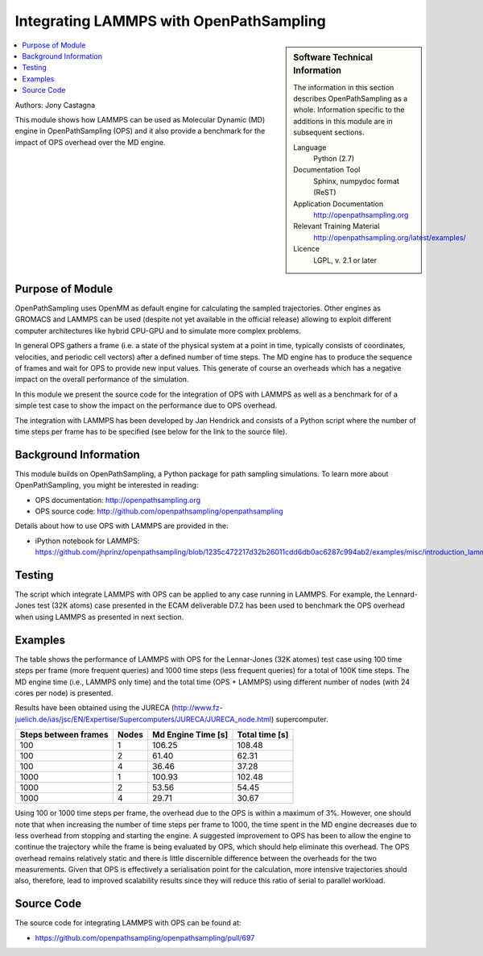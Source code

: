 .. _ops_lammps:

########################################
Integrating LAMMPS with OpenPathSampling
########################################

.. sidebar:: Software Technical Information

  The information in this section describes OpenPathSampling as a whole.
  Information specific to the additions in this module are in subsequent
  sections.

  Language
    Python (2.7)

  Documentation Tool
    Sphinx, numpydoc format (ReST)

  Application Documentation
    http://openpathsampling.org

  Relevant Training Material
    http://openpathsampling.org/latest/examples/

  Licence
    LGPL, v. 2.1 or later

.. contents:: :local:

Authors: Jony Castagna

This module shows how LAMMPS can be used as Molecular Dynamic (MD) engine in OpenPathSampling (OPS)
and it also provide a benchmark for the impact of OPS overhead over the MD engine.

Purpose of Module
_________________

.. Give a brief overview of why the module is/was being created.

OpenPathSampling uses OpenMM as default engine for calculating the sampled trajectories.
Other engines as GROMACS and LAMMPS can be used (despite not yet available in the official release) 
allowing to exploit different computer architectures like hybrid CPU-GPU and to simulate more complex problems.

In general OPS gathers a frame (i.e. a state of the physical system at a point in time, typically consists of coordinates, velocities, and periodic cell vectors) after a defined number of time steps. 
The MD engine has to produce the sequence of frames and wait for OPS to provide new input values. This generate of course an overheads which has a negative impact on the overall performance of the simulation. 

In this module we present the source code for the integration of OPS with LAMMPS as well as a benchmark for of a simple test case to show the impact on the performance due to OPS overhead.      

The integration with LAMMPS has been developed by Jan Hendrick and consists of a Python script where the number of time steps per frame has to be specified (see below for the link to the source file).  


.. references would be nice here...

Background Information
______________________

This module builds on OpenPathSampling, a Python package for path sampling
simulations. To learn more about OpenPathSampling, you might be interested in
reading:

* OPS documentation: http://openpathsampling.org
* OPS source code: http://github.com/openpathsampling/openpathsampling

Details about how to use OPS with LAMMPS are provided in the:

* iPython notebook for LAMMPS: https://github.com/jhprinz/openpathsampling/blob/1235c472217d32b26011cdd6db0ac6287c994ab2/examples/misc/introduction_lammps.ipynb 

Testing
_______

.. IF YOUR MODULE IS IN OPS CORE:

The script which integrate LAMMPS with OPS can be applied to any case running in LAMMPS. For example, the Lennard-Jones test (32K atoms) case presented in the ECAM deliverable D7.2 has been used to benchmark the OPS overhead when using LAMMPS as presented in next section. 

.. IF YOUR MODULE IS IN A SEPARATE REPOSITORY

.. The tests for this module can be run by downloading its source code, 
.. installing its requirements, and running the command ``nosetests`` from the
.. root directory of the repository.

Examples
________

The table shows the performance of LAMMPS with OPS for the Lennar-Jones (32K atomes) test case using 100 time steps per frame (more frequent queries) and 1000 time steps (less frequent queries) for a total of 100K time steps. The MD engine time (i.e., LAMMPS only time) and the total time (OPS + LAMMPS) using different number of nodes (with 24 cores per node) is presented.

Results have been obtained using the JURECA (http://www.fz-juelich.de/ias/jsc/EN/Expertise/Supercomputers/JURECA/JURECA_node.html) supercomputer.

==================== ====== ================== ==============
Steps between frames Nodes  Md Engine Time [s] Total time [s]
==================== ====== ================== ==============
100                  1      106.25             108.48 
100                  2      61.40              62.31
100                  4      36.46              37.28

1000                 1      100.93             102.48
1000                 2      53.56              54.45
1000                 4      29.71              30.67
==================== ====== ================== ==============

Using 100 or 1000 time steps per frame, the overhead due to the OPS is within a maximum of 3%. However, one should note that when increasing the number of time steps per frame to 1000, the time spent in the MD engine decreases due to less overhead from stopping and starting the engine. A suggested improvement to OPS has been to allow the engine to continue the trajectory while the frame is being evaluated by OPS, which should help eliminate this overhead. The OPS overhead remains relatively static and there is little discernible difference between the overheads for the two measurements. Given that OPS is effectively a serialisation point for the calculation, more intensive trajectories should also, therefore, lead to improved scalability results since they will reduce this ratio of serial to parallel workload. 


Source Code
___________

.. link the source code

.. IF YOUR MODULE IS IN OPS CORE

The source code for integrating LAMMPS with OPS can be found at: 

* https://github.com/openpathsampling/openpathsampling/pull/697 

.. IF YOUR MODULE IS A SEPARATE REPOSITORY

.. The source code for this module can be found in: URL.

.. CLOSING MATERIAL -------------------------------------------------------

.. Here are the URL references used

.. _nose: http://nose.readthedocs.io/en/latest/

